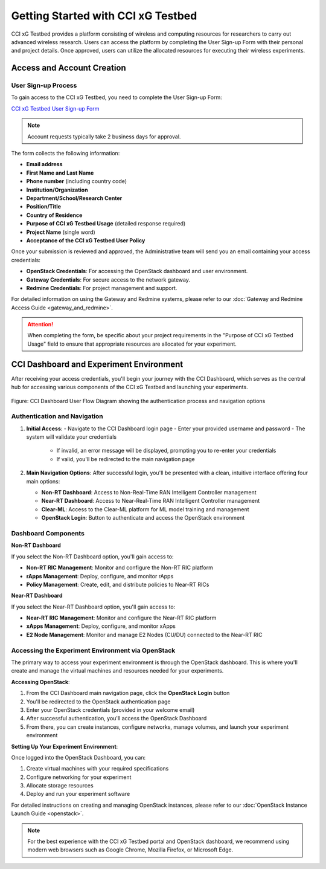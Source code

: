 =================================
 Getting Started with CCI xG Testbed
=================================

CCI xG Testbed provides a platform consisting of wireless and computing
resources for researchers to carry out advanced wireless
research. Users can access the platform by completing the User Sign-up Form with their personal and project details.
Once approved, users can utilize the allocated resources for executing their wireless experiments.

Access and Account Creation
==========================

User Sign-up Process
-----------------

To gain access to the CCI xG Testbed, you need to complete the User Sign-up Form:

`CCI xG Testbed User Sign-up Form <https://docs.google.com/forms/d/e/1FAIpQLSdabgove9qaSd6HdAFQQRSCwPfLcizga8na9gwxjZaWukF9qQ/viewform>`_

.. note:: Account requests typically take 2 business days for approval.

The form collects the following information:

* **Email address**
* **First Name and Last Name**
* **Phone number** (including country code)
* **Institution/Organization**
* **Department/School/Research Center**
* **Position/Title**
* **Country of Residence**
* **Purpose of CCI xG Testbed Usage** (detailed response required)
* **Project Name** (single word)
* **Acceptance of the CCI xG Testbed User Policy**

Once your submission is reviewed and approved, the Administrative team will send you an email 
containing your access credentials:

* **OpenStack Credentials**: For accessing the OpenStack dashboard and user environment.
* **Gateway Credentials**: For secure access to the network gateway.
* **Redmine Credentials**: For project management and support.

For detailed information on using the Gateway and Redmine systems, please refer to our 
:doc:`Gateway and Redmine Access Guide <gateway_and_redmine>`.

.. attention:: When completing the form, be specific about your project requirements in the "Purpose of CCI xG Testbed Usage" field to ensure that appropriate resources are allocated for your experiment.

CCI Dashboard and Experiment Environment
=======================================

After receiving your access credentials, you'll begin your journey with the CCI Dashboard, which serves as the central hub for accessing various components of the CCI xG Testbed and launching your experiments.

.. figure:: ../user-dashboard/user-flow.png
   :alt: User-Flow 
   :align: center
   :scale: 70%
   
   Figure: CCI Dashboard User Flow Diagram showing the authentication process and navigation options

Authentication and Navigation
---------------------------

1. **Initial Access**:
   - Navigate to the CCI Dashboard login page
   - Enter your provided username and password
   - The system will validate your credentials
     * If invalid, an error message will be displayed, prompting you to re-enter your credentials
     * If valid, you'll be redirected to the main navigation page

2. **Main Navigation Options**:
   After successful login, you'll be presented with a clean, intuitive interface offering four main options:

   * **Non-RT Dashboard**: Access to Non-Real-Time RAN Intelligent Controller management
   * **Near-RT Dashboard**: Access to Near-Real-Time RAN Intelligent Controller management
   * **Clear-ML**: Access to the Clear-ML platform for ML model training and management
   * **OpenStack Login**: Button to authenticate and access the OpenStack environment

Dashboard Components
------------------

**Non-RT Dashboard**

If you select the Non-RT Dashboard option, you'll gain access to:

* **Non-RT RIC Management**: Monitor and configure the Non-RT RIC platform
* **rApps Management**: Deploy, configure, and monitor rApps
* **Policy Management**: Create, edit, and distribute policies to Near-RT RICs

**Near-RT Dashboard**

If you select the Near-RT Dashboard option, you'll gain access to:

* **Near-RT RIC Management**: Monitor and configure the Near-RT RIC platform
* **xApps Management**: Deploy, configure, and monitor xApps
* **E2 Node Management**: Monitor and manage E2 Nodes (CU/DU) connected to the Near-RT RIC

Accessing the Experiment Environment via OpenStack
-----------------------------------------------

The primary way to access your experiment environment is through the OpenStack dashboard. This is where you'll create and manage the virtual machines and resources needed for your experiments.

**Accessing OpenStack**:

1. From the CCI Dashboard main navigation page, click the **OpenStack Login** button
2. You'll be redirected to the OpenStack authentication page
3. Enter your OpenStack credentials (provided in your welcome email)
4. After successful authentication, you'll access the OpenStack Dashboard
5. From there, you can create instances, configure networks, manage volumes, and launch your experiment environment

**Setting Up Your Experiment Environment**:

Once logged into the OpenStack Dashboard, you can:

1. Create virtual machines with your required specifications
2. Configure networking for your experiment
3. Allocate storage resources
4. Deploy and run your experiment software

For detailed instructions on creating and managing OpenStack instances, please refer to our 
:doc:`OpenStack Instance Launch Guide <openstack>`.

.. note:: For the best experience with the CCI xG Testbed portal and OpenStack dashboard, we recommend 
          using modern web browsers such as Google Chrome, Mozilla Firefox, or Microsoft Edge.
